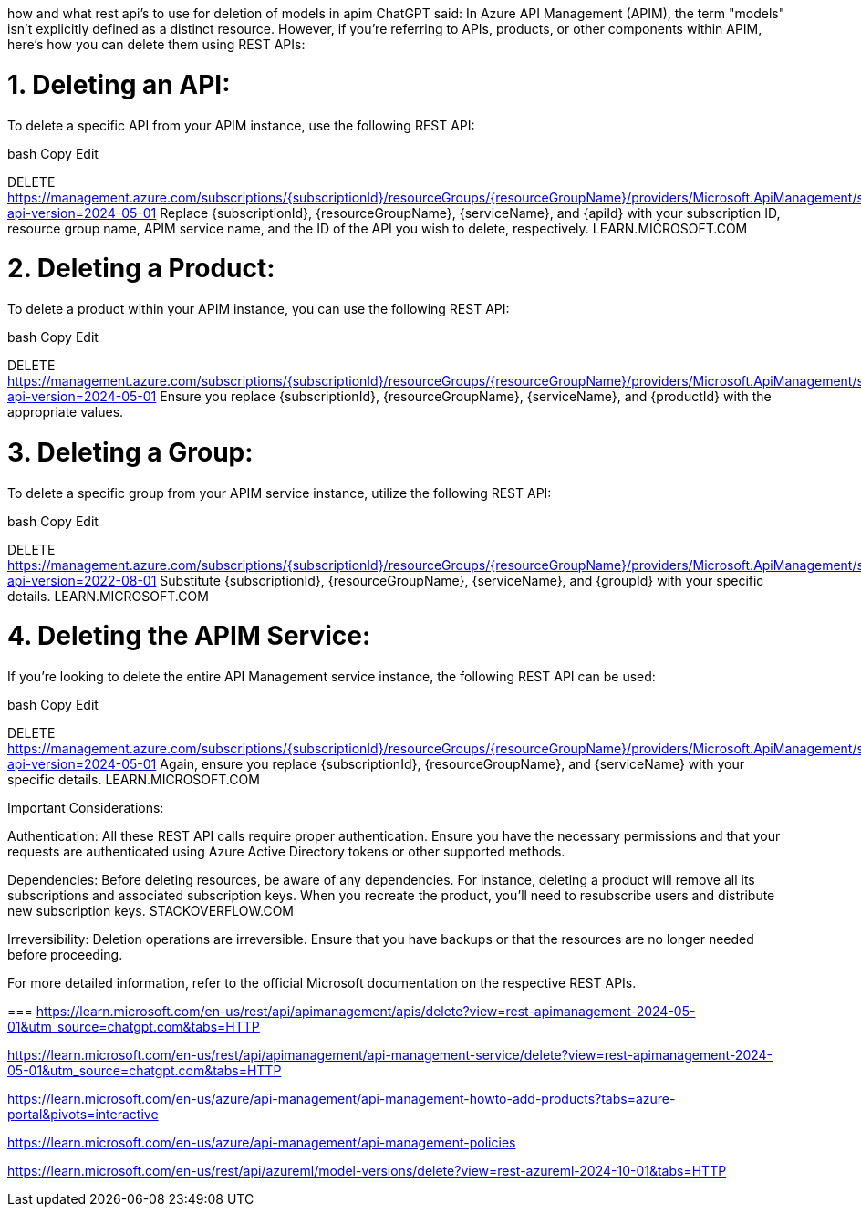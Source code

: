 how and what rest api’s to use for deletion of models  in apim
ChatGPT said:
In Azure API Management (APIM), the term "models" isn't explicitly defined as a distinct resource. However, if you're referring to APIs, products, or other components within APIM, here's how you can delete them using REST APIs:

= 1. Deleting an API:

To delete a specific API from your APIM instance, use the following REST API:

bash
Copy
Edit

DELETE https://management.azure.com/subscriptions/{subscriptionId}/resourceGroups/{resourceGroupName}/providers/Microsoft.ApiManagement/service/{serviceName}/apis/{apiId}?api-version=2024-05-01
Replace {subscriptionId}, {resourceGroupName}, {serviceName}, and {apiId} with your subscription ID, resource group name, APIM service name, and the ID of the API you wish to delete, respectively. 
LEARN.MICROSOFT.COM

= 2. Deleting a Product:

To delete a product within your APIM instance, you can use the following REST API:

bash
Copy
Edit

DELETE https://management.azure.com/subscriptions/{subscriptionId}/resourceGroups/{resourceGroupName}/providers/Microsoft.ApiManagement/service/{serviceName}/products/{productId}?api-version=2024-05-01
Ensure you replace {subscriptionId}, {resourceGroupName}, {serviceName}, and {productId} with the appropriate values.

= 3. Deleting a Group:

To delete a specific group from your APIM service instance, utilize the following REST API:

bash
Copy
Edit

DELETE https://management.azure.com/subscriptions/{subscriptionId}/resourceGroups/{resourceGroupName}/providers/Microsoft.ApiManagement/service/{serviceName}/groups/{groupId}?api-version=2022-08-01
Substitute {subscriptionId}, {resourceGroupName}, {serviceName}, and {groupId} with your specific details. 
LEARN.MICROSOFT.COM

= 4. Deleting the APIM Service:

If you're looking to delete the entire API Management service instance, the following REST API can be used:

bash
Copy
Edit

DELETE https://management.azure.com/subscriptions/{subscriptionId}/resourceGroups/{resourceGroupName}/providers/Microsoft.ApiManagement/service/{serviceName}?api-version=2024-05-01
Again, ensure you replace {subscriptionId}, {resourceGroupName}, and {serviceName} with your specific details. 
LEARN.MICROSOFT.COM

Important Considerations:

Authentication: All these REST API calls require proper authentication. Ensure you have the necessary permissions and that your requests are authenticated using Azure Active Directory tokens or other supported methods.

Dependencies: Before deleting resources, be aware of any dependencies. For instance, deleting a product will remove all its subscriptions and associated subscription keys. When you recreate the product, you'll need to resubscribe users and distribute new subscription keys. 
STACKOVERFLOW.COM

Irreversibility: Deletion operations are irreversible. Ensure that you have backups or that the resources are no longer needed before proceeding.

For more detailed information, refer to the official Microsoft documentation on the respective REST APIs.

===
https://learn.microsoft.com/en-us/rest/api/apimanagement/apis/delete?view=rest-apimanagement-2024-05-01&utm_source=chatgpt.com&tabs=HTTP

https://learn.microsoft.com/en-us/rest/api/apimanagement/api-management-service/delete?view=rest-apimanagement-2024-05-01&utm_source=chatgpt.com&tabs=HTTP

https://learn.microsoft.com/en-us/azure/api-management/api-management-howto-add-products?tabs=azure-portal&pivots=interactive

https://learn.microsoft.com/en-us/azure/api-management/api-management-policies

https://learn.microsoft.com/en-us/rest/api/azureml/model-versions/delete?view=rest-azureml-2024-10-01&tabs=HTTP


